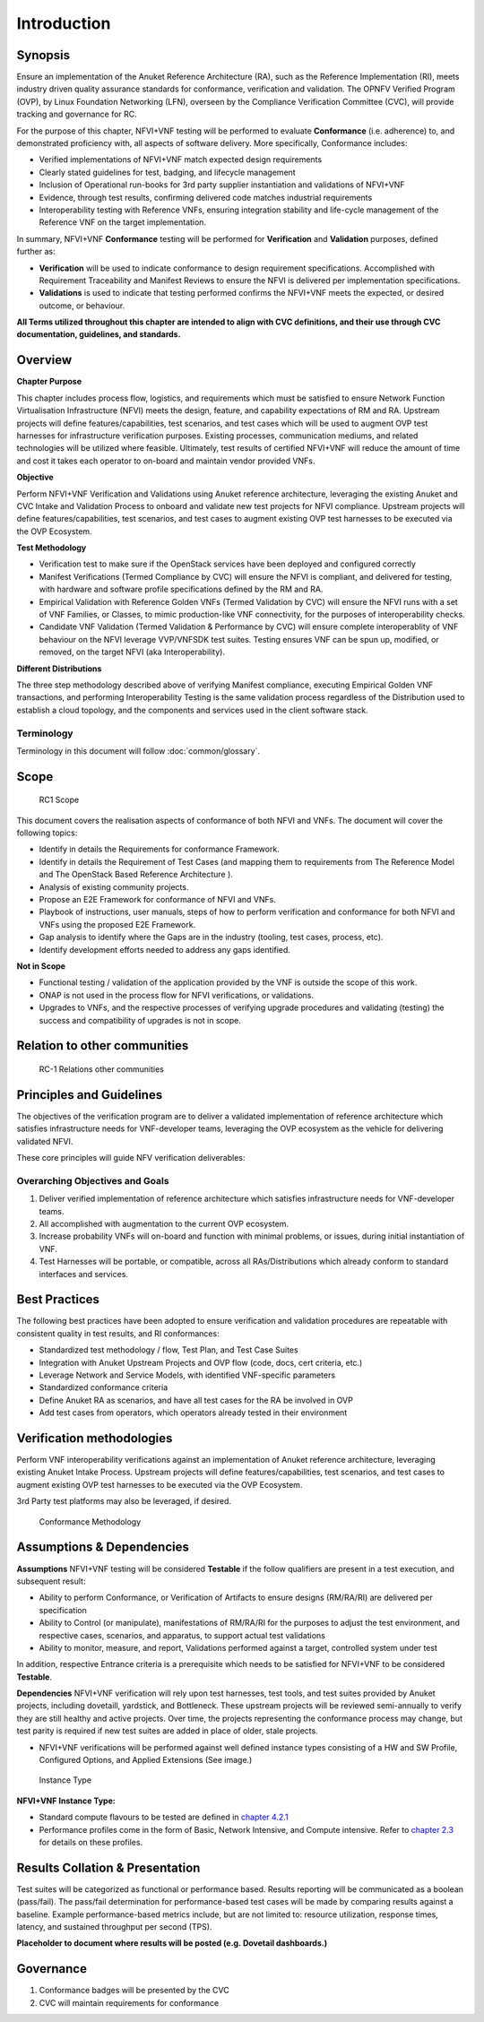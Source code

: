 Introduction
============

Synopsis
--------

Ensure an implementation of the Anuket Reference Architecture (RA), such
as the Reference Implementation (RI), meets industry driven quality
assurance standards for conformance, verification and validation. The
OPNFV Verified Program (OVP), by Linux Foundation Networking (LFN),
overseen by the Compliance Verification Committee (CVC), will provide
tracking and governance for RC.

For the purpose of this chapter, NFVI+VNF testing will be performed to
evaluate **Conformance** (i.e. adherence) to, and demonstrated
proficiency with, all aspects of software delivery. More specifically,
Conformance includes:

-  Verified implementations of NFVI+VNF match expected design
   requirements
-  Clearly stated guidelines for test, badging, and lifecycle management
-  Inclusion of Operational run-books for 3rd party supplier
   instantiation and validations of NFVI+VNF
-  Evidence, through test results, confirming delivered code matches
   industrial requirements
-  Interoperability testing with Reference VNFs, ensuring integration
   stability and life-cycle management of the Reference VNF on the
   target implementation.

In summary, NFVI+VNF **Conformance** testing will be performed for
**Verification** and **Validation** purposes, defined further as:

-  **Verification** will be used to indicate conformance to design
   requirement specifications. Accomplished with Requirement
   Traceability and Manifest Reviews to ensure the NFVI is delivered per
   implementation specifications.
-  **Validations** is used to indicate that testing performed confirms
   the NFVI+VNF meets the expected, or desired outcome, or behaviour.

**All Terms utilized throughout this chapter are intended to align with
CVC definitions, and their use through CVC documentation, guidelines,
and standards.**

Overview
--------

**Chapter Purpose**

This chapter includes process flow, logistics, and requirements which
must be satisfied to ensure Network Function Virtualisation
Infrastructure (NFVI) meets the design, feature, and capability
expectations of RM and RA. Upstream projects will define
features/capabilities, test scenarios, and test cases which will be used
to augment OVP test harnesses for infrastructure verification purposes.
Existing processes, communication mediums, and related technologies will
be utilized where feasible. Ultimately, test results of certified
NFVI+VNF will reduce the amount of time and cost it takes each operator
to on-board and maintain vendor provided VNFs.

**Objective**

Perform NFVI+VNF Verification and Validations using Anuket reference
architecture, leveraging the existing Anuket and CVC Intake and
Validation Process to onboard and validate new test projects for NFVI
compliance. Upstream projects will define features/capabilities, test
scenarios, and test cases to augment existing OVP test harnesses to be
executed via the OVP Ecosystem.

**Test Methodology**

-  Verification test to make sure if the OpenStack services have been
   deployed and configured correctly
-  Manifest Verifications (Termed Compliance by CVC) will ensure the
   NFVI is compliant, and delivered for testing, with hardware and
   software profile specifications defined by the RM and RA.
-  Empirical Validation with Reference Golden VNFs (Termed Validation by
   CVC) will ensure the NFVI runs with a set of VNF Families, or
   Classes, to mimic production-like VNF connectivity, for the purposes
   of interoperability checks.
-  Candidate VNF Validation (Termed Validation & Performance by CVC)
   will ensure complete interoperablity of VNF behaviour on the NFVI
   leverage VVP/VNFSDK test suites. Testing ensures VNF can be spun up,
   modified, or removed, on the target NFVI (aka Interoperability).

**Different Distributions**

The three step methodology described above of verifying Manifest
compliance, executing Empirical Golden VNF transactions, and performing
Interoperability Testing is the same validation process regardless of
the Distribution used to establish a cloud topology, and the components
and services used in the client software stack.

Terminology
~~~~~~~~~~~

Terminology in this document will follow :doc:`common/glossary`.

Scope
-----

.. figure:: ../figures/rc1_scope.png
   :alt: RC1 Scope

   RC1 Scope

This document covers the realisation aspects of conformance of both NFVI
and VNFs. The document will cover the following topics:

-  Identify in details the Requirements for conformance Framework.
-  Identify in details the Requirement of Test Cases (and mapping them
   to requirements from The Reference Model and The OpenStack Based
   Reference Architecture ).
-  Analysis of existing community projects.
-  Propose an E2E Framework for conformance of NFVI and VNFs.
-  Playbook of instructions, user manuals, steps of how to perform
   verification and conformance for both NFVI and VNFs using the
   proposed E2E Framework.
-  Gap analysis to identify where the Gaps are in the industry (tooling,
   test cases, process, etc).
-  Identify development efforts needed to address any gaps identified.

**Not in Scope**

-  Functional testing / validation of the application provided by the
   VNF is outside the scope of this work.
-  ONAP is not used in the process flow for NFVI verifications, or
   validations.
-  Upgrades to VNFs, and the respective processes of verifying upgrade
   procedures and validating (testing) the success and compatibility of
   upgrades is not in scope.

Relation to other communities
-----------------------------

.. figure:: ../figures/rc1_relation.png
   :alt: RC-1 Relations other communities

   RC-1 Relations other communities

Principles and Guidelines
-------------------------

The objectives of the verification program are to deliver a validated
implementation of reference architecture which satisfies infrastructure
needs for VNF-developer teams, leveraging the OVP ecosystem as the
vehicle for delivering validated NFVI.

These core principles will guide NFV verification deliverables:

Overarching Objectives and Goals
~~~~~~~~~~~~~~~~~~~~~~~~~~~~~~~~

1. Deliver verified implementation of reference architecture which
   satisfies infrastructure needs for VNF-developer teams.
2. All accomplished with augmentation to the current OVP ecosystem.
3. Increase probability VNFs will on-board and function with minimal
   problems, or issues, during initial instantiation of VNF.
4. Test Harnesses will be portable, or compatible, across all
   RAs/Distributions which already conform to standard interfaces and
   services.

Best Practices
--------------

The following best practices have been adopted to ensure verification
and validation procedures are repeatable with consistent quality in test
results, and RI conformances:

-  Standardized test methodology / flow, Test Plan, and Test Case Suites
-  Integration with Anuket Upstream Projects and OVP flow (code, docs,
   cert criteria, etc.)
-  Leverage Network and Service Models, with identified VNF-specific
   parameters
-  Standardized conformance criteria
-  Define Anuket RA as scenarios, and have all test cases for the RA be
   involved in OVP
-  Add test cases from operators, which operators already tested in
   their environment

Verification methodologies
--------------------------

Perform VNF interoperability verifications against an implementation of
Anuket reference architecture, leveraging existing Anuket Intake
Process. Upstream projects will define features/capabilities, test
scenarios, and test cases to augment existing OVP test harnesses to be
executed via the OVP Ecosystem.

3rd Party test platforms may also be leveraged, if desired.

.. figure:: ../figures/RC_certifying_methodlogy_25Nov2019.jpg
   :alt: Conformance Methodology

   Conformance Methodology

Assumptions & Dependencies
--------------------------

**Assumptions** NFVI+VNF testing will be considered **Testable** if the
follow qualifiers are present in a test execution, and subsequent
result:

-  Ability to perform Conformance, or Verification of Artifacts to
   ensure designs (RM/RA/RI) are delivered per specification
-  Ability to Control (or manipulate), manifestations of RM/RA/RI for
   the purposes to adjust the test environment, and respective cases,
   scenarios, and apparatus, to support actual test validations
-  Ability to monitor, measure, and report, Validations performed
   against a target, controlled system under test

In addition, respective Entrance criteria is a prerequisite which needs
to be satisfied for NFVI+VNF to be considered **Testable**.

**Dependencies** NFVI+VNF verification will rely upon test harnesses,
test tools, and test suites provided by Anuket projects, including
dovetaill, yardstick, and Bottleneck. These upstream projects will be
reviewed semi-annually to verify they are still healthy and active
projects. Over time, the projects representing the conformance process
may change, but test parity is required if new test suites are added in
place of older, stale projects.

-  NFVI+VNF verifications will be performed against well defined
   instance types consisting of a HW and SW Profile, Configured Options,
   and Applied Extensions (See image.)

.. figure:: ../figures/RC_NFVI_VNF_Instance_Type_25Nov2019.jpg
   :alt: Instance Type

   Instance Type

**NFVI+VNF Instance Type:**

-  Standard compute flavours to be tested are defined in `chapter
   4.2.1 <https://cntt.readthedocs.io/en/latest/ref_model/chapters/chapter04.html#virtual-network-interface-specifications>`__
-  Performance profiles come in the form of Basic, Network Intensive,
   and Compute intensive. Refer to `chapter
   2.3 <https://cntt.readthedocs.io/en/latest/ref_model/chapters/chapter02.html#analysis>`__
   for details on these profiles.

Results Collation & Presentation
--------------------------------

Test suites will be categorized as functional or performance based.
Results reporting will be communicated as a boolean (pass/fail). The
pass/fail determination for performance-based test cases will be made by
comparing results against a baseline. Example performance-based metrics
include, but are not limited to: resource utilization, response times,
latency, and sustained throughput per second (TPS).

**Placeholder to document where results will be posted (e.g. Dovetail
dashboards.)**

Governance
----------

1. Conformance badges will be presented by the CVC
2. CVC will maintain requirements for conformance
